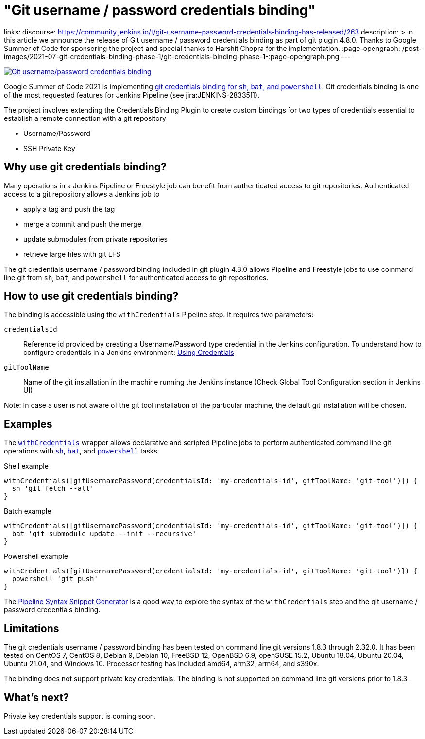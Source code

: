 = "Git username / password credentials binding"
:page-tags: git

:page-author: markewaite, rishabhbudhouliya
links:
  discourse: https://community.jenkins.io/t/git-username-password-credentials-binding-has-released/263
description: >
  In this article we announce the release of Git username / password credentials binding as part of git plugin 4.8.0.
  Thanks to Google Summer of Code for sponsoring the project and special thanks to Harshit Chopra for the implementation.
:page-opengraph: /post-images/2021-07-git-credentials-binding-phase-1/git-credentials-binding-phase-1-:page-opengraph.png
---

image:/post-images/2021-07-git-credentials-binding-phase-1/git-credentials-binding-phase-1-:page-opengraph.png[Git username/password credentials binding, role=center, link="https://plugins.jenkins.io/git/"]

Google Summer of Code 2021 is implementing link:/projects/gsoc/2021/projects/git-credentials-binding/[git credentials binding for `sh`, `bat`, and `powershell`].
Git credentials binding is one of the most requested features for Jenkins Pipeline (see jira:JENKINS-28335[]).

The project involves extending the Credentials Binding Plugin to create custom bindings for two types of credentials essential to establish a remote connection with a git repository

* Username/Password
* SSH Private Key

== Why use git credentials binding?

Many operations in a Jenkins Pipeline or Freestyle job can benefit from authenticated access to git repositories.
Authenticated access to a git repository allows a Jenkins job to

* apply a tag and push the tag
* merge a commit and push the merge
* update submodules from private repositories
* retrieve large files with git LFS

The git credentials username / password binding included in git plugin 4.8.0 allows Pipeline and Freestyle jobs to use command line git from `sh`, `bat`, and `powershell` for authenticated access to git repositories.

== How to use git credentials binding?

The binding is accessible using the `withCredentials` Pipeline step.
It requires two parameters:

`credentialsId`::
Reference id provided by creating a Username/Password type credential in the Jenkins configuration. To understand how to configure credentials in a Jenkins environment: link:/doc/book/using/using-credentials[Using Credentials]
`gitToolName`:: 
Name of the git installation in the machine running the Jenkins instance
(Check Global Tool Configuration section in Jenkins UI)

Note: In case a user is not aware of the git tool installation of the particular machine, the default git installation will be chosen.

== Examples

The link:/doc/pipeline/steps/credentials-binding/#withcredentials-bind-credentials-to-variables[`withCredentials`] wrapper allows declarative and scripted Pipeline jobs to perform authenticated command line git operations with link:/doc/pipeline/steps/workflow-durable-task-step/#sh-shell-script[`sh`], link:/doc/pipeline/steps/workflow-durable-task-step/#bat-windows-batch-script[`bat`], and link:/doc/pipeline/steps/workflow-durable-task-step/#powershell-powershell-script[`powershell`] tasks.

.Shell example
```groovy
withCredentials([gitUsernamePassword(credentialsId: 'my-credentials-id', gitToolName: 'git-tool')]) {
  sh 'git fetch --all'
}
```

.Batch example
```groovy
withCredentials([gitUsernamePassword(credentialsId: 'my-credentials-id', gitToolName: 'git-tool')]) {
  bat 'git submodule update --init --recursive'
}
```

.Powershell example
```groovy
withCredentials([gitUsernamePassword(credentialsId: 'my-credentials-id', gitToolName: 'git-tool')]) {
  powershell 'git push'
}
```

The link:/doc/book/pipeline/getting-started/#snippet-generator[Pipeline Syntax Snippet Generator] is a good way to explore the syntax of the `withCredentials` step and the git username / password credentials binding.

== Limitations

The git credentials username / password binding has been tested on command line git versions 1.8.3 through 2.32.0.
It has been tested on CentOS 7, CentOS 8, Debian 9, Debian 10, FreeBSD 12, OpenBSD 6.9, openSUSE 15.2, Ubuntu 18.04, Ubuntu 20.04, Ubuntu 21.04, and Windows 10.
Processor testing has included amd64, arm32, arm64, and s390x.

The binding does not support private key credentials.
The binding is not supported on command line git versions prior to 1.8.3.

== What's next?

Private key credentials support is coming soon.
